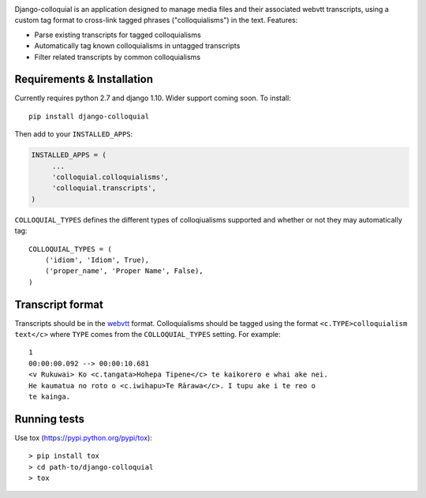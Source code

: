 |CircleCI| |codecov|

Django-colloquial is an application designed to manage media files and
their associated webvtt transcripts, using a custom tag format to
cross-link tagged phrases ("colloquialisms") in the text. Features:

-  Parse existing transcripts for tagged colloquialisms
-  Automatically tag known colloquialisms in untagged transcripts
-  Filter related transcripts by common colloquialisms

Requirements & Installation
---------------------------

Currently requires python 2.7 and django 1.10. Wider support coming
soon. To install:

::

    pip install django-colloquial

Then add to your ``INSTALLED_APPS``:

.. code:: python

    INSTALLED_APPS = (
         ...
         'colloquial.colloquialisms',
         'colloquial.transcripts',
    )

``COLLOQUIAL_TYPES`` defines the different types of colloqiualisms
supported and whether or not they may automatically tag:

::

    COLLOQUIAL_TYPES = (
        ('idiom', 'Idiom', True),
        ('proper_name', 'Proper Name', False),
    )

Transcript format
-----------------

Transcripts should be in the `webvtt <https://w3c.github.io/webvtt/>`__
format. Colloquialisms should be tagged using the format
``<c.TYPE>colloquialism text</c>`` where ``TYPE`` comes from the
``COLLOQUIAL_TYPES`` setting. For example:

::

    1
    00:00:00.092 --> 00:00:10.681
    <v Rukuwai> Ko <c.tangata>Hohepa Tipene</c> te kaikorero e whai ake nei.
    He kaumatua no roto o <c.iwihapu>Te Rārawa</c>. I tupu ake i te reo o
    te kainga.

Running tests
-------------

Use tox (https://pypi.python.org/pypi/tox):

::

    > pip install tox
    > cd path-to/django-colloquial
    > tox

.. |CircleCI| image:: https://circleci.com/gh/TeHikuMedia/django-colloquial.svg?style=svg
   :target: https://circleci.com/gh/TeHikuMedia/django-colloquial
.. |codecov| image:: https://codecov.io/gh/TeHikuMedia/django-colloquial/branch/master/graph/badge.svg
   :target: https://codecov.io/gh/TeHikuMedia/django-colloquial
